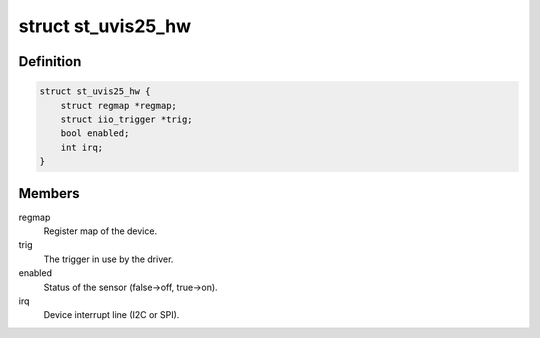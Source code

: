 .. -*- coding: utf-8; mode: rst -*-
.. src-file: drivers/iio/light/st_uvis25.h

.. _`st_uvis25_hw`:

struct st_uvis25_hw
===================

.. c:type:: struct st_uvis25_hw

    ST UVIS25 sensor instance

.. _`st_uvis25_hw.definition`:

Definition
----------

.. code-block:: c

    struct st_uvis25_hw {
        struct regmap *regmap;
        struct iio_trigger *trig;
        bool enabled;
        int irq;
    }

.. _`st_uvis25_hw.members`:

Members
-------

regmap
    Register map of the device.

trig
    The trigger in use by the driver.

enabled
    Status of the sensor (false->off, true->on).

irq
    Device interrupt line (I2C or SPI).

.. This file was automatic generated / don't edit.

